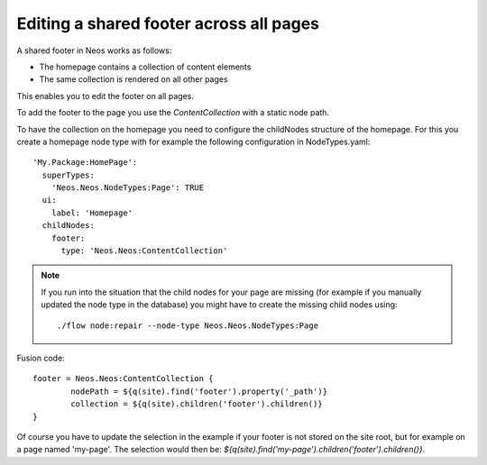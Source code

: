 ========================================
Editing a shared footer across all pages
========================================

A shared footer in Neos works as follows:

* The homepage contains a collection of content elements
* The same collection is rendered on all other pages

This enables you to edit the footer on all pages.

To add the footer to the page you use the `ContentCollection` with a static node path.

To have the collection on the homepage you need to configure the childNodes structure
of the homepage. For this you create a homepage node type with for example
the following configuration in NodeTypes.yaml::

	'My.Package:HomePage':
	  superTypes:
	    'Neos.Neos.NodeTypes:Page': TRUE
	  ui:
	    label: 'Homepage'
	  childNodes:
	    footer:
	      type: 'Neos.Neos:ContentCollection'

.. note::

	If you run into the situation that the child nodes for your page are missing
	(for example if you manually updated the node type in the database) you might
	have to create the missing child nodes using::

		./flow node:repair --node-type Neos.Neos.NodeTypes:Page

Fusion code::

	footer = Neos.Neos:ContentCollection {
		nodePath = ${q(site).find('footer').property('_path')}
		collection = ${q(site).children('footer').children()}
	}

Of course you have to update the selection in the example if your footer is
not stored on the site root, but for example on a page named 'my-page'. The
selection would then be: `${q(site).find('my-page').children('footer').children()}`.
